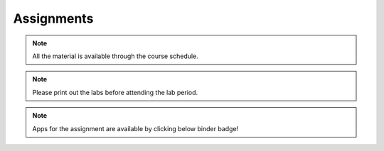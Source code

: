 .. _assignments:

Assignments
===========

.. note:: All the material is available through the course schedule.

.. note:: Please print out the labs before attending the lab period.

.. note:: Apps for the assignment are available by clicking below binder badge!


.. image:: https://mybinder.org/badge.svg
    :target: https://mybinder.org/v2/gh/geoscixyz/gpgLabs/master?filepath=Notebooks%2Findex.ipynb
    :align: center

.. **TBL 1**

.. - `Reading 1`_
.. - `TBL 1 individual`_: DUE BY 8 AM ON WEDNESDAY SEPTEMBER 13, 2017
.. - `TBL 1 team`_

.. **LAB 1**

.. - `Lab 1 Physical properties`_: DUE AT END OF YOUR LAB PERIOD

.. **LAB 2**

.. - `Location on Wreck Beach`_: Walk down the stairs along Trail 6 to the beach
.. - `Lab 2 Magnetics Part 1`_: DUE AT END OF YOUR LAB PERIOD

.. **TBL 2**

.. - `Reading 2`_
.. - `TBL 2 individual`_: DUE BY 8 AM ON MONDAY SEPTEMBER 25, 2017
.. - `TBL 2 team`_

.. **LAB 3**

.. - `Lab 3 Magnetics Part 2`_: DUE BY START OF YOUR NEXT LAB PERIOD

.. **LAB 4**

.. - `Lab 4 Seismic Part 1`_: DUE BY 1 PM ON WEDNESDAY OCTOBER 11, 2017

.. **TBL 3**

.. - `Reading 3`_
.. - `TBL 3 individual`_: DUE BY 12 PM ON FRIDAY OCTOBER 13, 2017
.. - `TBL 3 team`_ (printed copies will be provided to you in class)

.. **LAB 5**

.. - `Lab 5 Seismic Part 2`_: DUE BY END OF LAB PERIOD

.. **LAB 6**

.. - `Lab 6 GPR`_: DUE AT END OF LAB PERIOD

.. **TBL 4**

.. - `Reading 4`_
.. - `TBL 4 individual`_: DUE BY START OF CLASS ON MONDAY OCTOBER 23, 2017
.. - `TBL 4 team`_

.. .. _Reading 1: https://github.com/ubcgif/eosc350website/raw/master/assets/2016/0_PhysicalProperties/Hodgson_Ireland_First_Break_Aug_2009.pdf
.. .. _TBL 1 individual: https://docs.google.com/forms/d/e/1FAIpQLSfyAZRdo1F8jSuToG76Taz8AaKXwiEUjt7gmIIRPGdIfoD_IA/viewform
.. .. _TBL 1 team: https://github.com/ubcgif/eosc350website/raw/master/assets/2017/0_PhysicalProperties/TBL1Team.pdf
.. .. _Lab 1 Physical properties: https://github.com/ubcgif/eosc350website/raw/master/assets/2017/0_PhysicalProperties/Lab1_Student_Copy.pdf
.. .. _Location on Wreck Beach: https://goo.gl/maps/18cSjW8CBAH2
.. .. _Lab 2 Magnetics Part 1: https://github.com/ubcgif/eosc350website/raw/master/assets/2017/2_Magnetics/Lab2_Students.pdf
.. .. _Reading 2: https://github.com/ubcgif/eosc350website/raw/master/assets/2017/2_Magnetics/BrineWellsCaseStudy.pdf
.. .. _TBL 2 individual: https://goo.gl/forms/dH1wvUUtgWo6bagz1
.. .. _TBL 2 team: https://github.com/ubcgif/eosc350website/raw/master/assets/2016/2_Magnetics/tbl2_Team_vStudent.pdf
.. .. _Lab 3 Magnetics Part 2: https://github.com/ubcgif/eosc350website/raw/master/assets/2017/2_Magnetics/Lab3.pdf
.. .. _Reading 3: https://github.com/ubcgif/eosc350website/raw/master/assets/2016/3_Seismology/Near-surface_SH-wave.pdf
.. .. _TBL 3 individual: https://goo.gl/forms/bYhiw03Y0tjdShDJ2
.. .. _TBL 3 team: https://github.com/ubcgif/eosc350website/raw/master/assets/2017/3_Seismic/TBL3_team.pdf
.. .. _Lab 4 Seismic Part 1: https://github.com/ubcgif/eosc350website/raw/master/assets/2017/3_Seismic/Lab4.pdf
.. .. _here: https://github.com/geoscixyz/gpgLabs
.. .. _Lab 5 Seismic Part 2: https://github.com/ubcgif/eosc350website/raw/master/assets/2017/3_Seismic/Lab5.pdf
.. .. _Reading 4: https://github.com/ubcgif/eosc350website/raw/master/assets/2016/4_GPR/TBL4_GlacierGirl.pdf
.. .. _TBL 4 individual: https://github.com/ubcgif/eosc350website/raw/master/assets/2017/4_GPR/IndividualTBL4_2017_Student_Copy.pdf
.. .. _TBL 4 team: https://github.com/ubcgif/eosc350website/raw/master/assets/2017/4_GPR/TeamTBL4_2017_Student_Copy.pdf
.. .. _Lab 6 GPR: https://github.com/ubcgif/eosc350website/raw/master/assets/2017/4_GPR/Lab6_2017_student_copy.pdf
